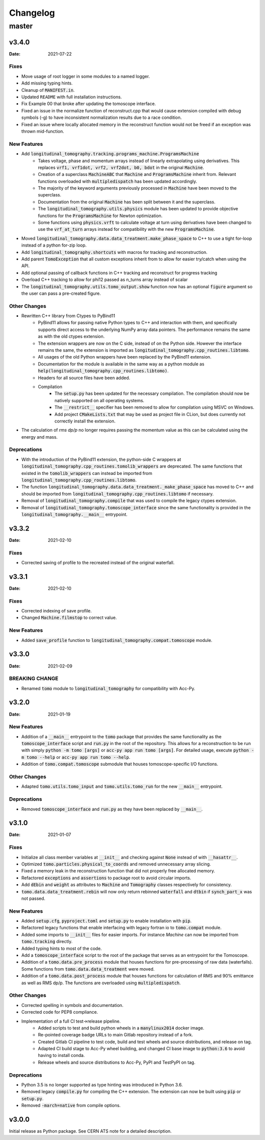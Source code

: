 *********
Changelog
*********

master
======

v3.4.0
------

:Date: 2021-07-22

-----
Fixes
-----

* Move usage of root logger in some modules to a named logger.
* Add missing typing hints.
* Cleanup of :code:`MANIFEST.in`.
* Updated ``README`` with full installation instructions.
* Fix Example 00 that broke after updating the tomoscope interface.
* Fixed an issue in the normalize function of reconstruct.cpp that would cause extension compiled with debug symbols (-g) to have inconsistent normalization results due to a race condition.
* Fixed an issue where locally allocated memory in the reconstruct function would not be freed if an exception was thrown mid-function.

------------
New Features
------------

* Add :code:`longitudinal_tomography.tracking.programs_machine.ProgramsMachine`
    * Takes voltage, phase and momentum arrays instead of linearly extrapolating using derivatives. This replaces :code:`vrf1, vrf1dot, vrf2, vrf2dot, b0, bdot` in the original :code:`Machine`.
    * Creation of a superclass :code:`MachineABC` that :code:`Machine` and :code:`ProgramsMachine` inherit from. Relevant functions overloaded with :code:`multipledispatch` has been updated accordingly.
    * The majority of the keyword arguments previously processed in :code:`Machine` have been moved to the superclass.
    * Documentation from the original :code:`Machine` has been split between it and the superclass.
    * The :code:`longitudinal_tomography.utils.physics` module has been updated to provide objective functions for the :code:`ProgramsMachine` for Newton optimization.
    * Some functions using :code:`physics.vrft` to calculate voltage at turn using derivatives have been changed to use the :code:`vrf_at_turn` arrays instead for compatibility with the new :code:`ProgramsMachine`.
* Moved :code:`longitudinal_tomography.data.data_treatment.make_phase_space` to C++ to use a tight for-loop instead of a python for-zip loop.
* Add :code:`longitudinal_tomography.shortcuts` with macros for tracking and reconstruction.
* Add parent :code:`TomoException` that all custom exceptions inherit from to allow for easier try/catch when using the API.
* Add optional passing of callback functions in C++ tracking and reconstruct for progress tracking
* Overload C++ tracking to allow for phi12 passed as n_turns array instead of scalar
* The :code:`longitudinal_tomography.utils.tomo_output.show` function now has an optional :code:`figure` argument so the user can pass a pre-created figure.

-------------
Other Changes
-------------

* Rewritten C++ library from Ctypes to PyBind11
    * PyBind11 allows for passing native Python types to C++ and interaction with them, and specifically supports direct access to the underlying NumPy array data pointers. The performance remains the same as with the old ctypes extension.
    * The extension wrappers are now on the C side, instead of on the Python side. However the interface remains the same, the extension is imported as :code:`longitudinal_tomography.cpp_routines.libtomo`.
    * All usages of the old Python wrappers have been replaced by the PyBind11 extension.
    * Documentation for the module is available in the same way as a python module as :code:`help(longitudinal_tomography.cpp_routines.libtomo)`.
    * Headers for all source files have been added.
    * Compilation
        * The :code:`setup.py` has been updated for the necessary compilation. The compilation should now be natively supported on all operating systems.
        * The :code:`__restrict__` specifier has been removed to allow for compilation using MSVC on Windows.
        * Add project :code:`CMakeLists.txt` that may be used as project file in CLion, but does currently not correctly install the extension.

* The calculation of `rms dp/p` no longer requires passing the momentum value as this can be calculated using the energy and mass.

------------
Deprecations
------------
* With the introduction of the PyBind11 extension, the python-side C wrappers at :code:`longitudinal_tomography.cpp_routines.tomolib_wrappers` are deprecated. The same functions that existed in the :code:`tomolib_wrappers` can instead be imported from :code:`longitudinal_tomography.cpp_routines.libtomo`.
* The function :code:`longitudinal_tomography.data.data_treatment._make_phase_space` has moved to C++ and should be imported from :code:`longitudinal_tomography.cpp_routines.libtomo` if necessary.
* Removal of :code:`longitudinal_tomography.compile` that was used to compile the legacy ctypes extension.
* Removal of :code:`longitudinal_tomography.tomoscope_interface` since the same functionality is provided in the :code:`longitudinal_tomography.__main__` entrypoint.

v3.3.2
------

:Date: 2021-02-10

-----
Fixes
-----

* Corrected saving of profile to the recreated instead of the original waterfall.

v3.3.1
------

:Date: 2021-02-10

-----
Fixes
-----

* Corrected indexing of save profile.
* Changed :code:`Machine.filmstop` to correct value.

------------
New Features
------------

* Added :code:`save_profile` function to :code:`longitudinal_tomography.compat.tomoscope` module.

v3.3.0
------

:Date: 2021-02-09

---------------
BREAKING CHANGE
---------------

* Renamed :code:`tomo` module to :code:`longitudinal_tomography` for compatibility with Acc-Py.

v3.2.0
------

:Date: 2021-01-19

------------
New Features
------------

* Addition of a :code:`__main__` entrypoint to the :code:`tomo` package that provides the same functionality as the :code:`tomoscope_interface` script and :code:`run.py` in the root of the repository. This allows for a reconstruction to be run with simply :code:`python -m tomo [args]` or :code:`acc-py app run tomo [args]`. For detailed usage, execute :code:`python -m tomo --help` or :code:`acc-py app run tomo --help`.
* Addition of :code:`tomo.compat.tomoscope` submodule that houses tomoscope-specific I/O functions.

-------------
Other Changes
-------------

* Adapted :code:`tomo.utils.tomo_input` and :code:`tomo.utils.tomo_run` for the new :code:`__main__` entrypoint.

------------
Deprecations
------------

* Removed :code:`tomoscope_interface` and :code:`run.py` as they have been replaced by :code:`__main__`.

v3.1.0
------

:Date: 2021-01-07

-----
Fixes
-----

* Initialize all class member variables at :code:`__init__` and checking against :code:`None` instead of with :code:`__hasattr__`.
* Optimized :code:`tomo.particles.physical_to_coords` and removed unnecessary array slicing.
* Fixed a memory leak in the reconstruction function that did not properly free allocated memory.
* Refactored :code:`exceptions` and :code:`assertions` to package root to avoid circular imports.
* Add :code:`dEbin` and :code:`weight` as attributes to :code:`Machine` and :code:`Tomography` classes respectively for consistency.
* :code:`tomo.data.data_treatment.rebin` will now only return rebinned :code:`waterfall` and :code:`dtbin` if :code:`synch_part_x` was not passed.

------------
New Features
------------

* Added :code:`setup.cfg`, :code:`pyproject.toml` and :code:`setup.py` to enable installation with :code:`pip`.
* Refactored legacy functions that enable interfacing with legacy fortran io to :code:`tomo.compat` module.
* Added some imports to :code:`__init__` files for easier imports. For instance `Machine` can now be imported from :code:`tomo.tracking` directly.
* Added typing hints to most of the code.
* Add a :code:`tomoscope_interface` script to the root of the package that serves as an entrypoint for the Tomoscope.
* Addition of a :code:`tomo.data.pre_process` module that houses functions for pre-processing of raw data (waterfalls). Some functions from :code:`tomo.data.data_treatment` were moved.
* Addition of a :code:`tomo.data.post_process` module that houses functions for calculation of RMS and 90% emittance as well as RMS dp/p. The functions are overloaded using :code:`multipledispatch`.

-------------
Other Changes
-------------

* Corrected spelling in symbols and documentation.
* Corrected code for PEP8 compliance.
* Implementation of a full CI test->release pipeline.
    * Added scripts to test and build python wheels in a :code:`manylinux2014` docker image.
    * Re-pointed coverage badge URLs to main Gitlab repository instead of a fork.
    * Created Gitlab CI pipeline to test code, build and test wheels and source distributions, and release on tag.
    * Adapted CI build stage to Acc-Py wheel building, and changed CI base image to :code:`python:3.6` to avoid having to install conda.
    * Release wheels and source distributions to Acc-Py, PyPI and TestPyPI on tag.

------------
Deprecations
------------

* Python 3.5 is no longer supported as type hinting was introduced in Python 3.6.
* Removed legacy :code:`compile.py` for compiling the C++ extension. The extension can now be built using :code:`pip` or :code:`setup.py`.
* Removed :code:`-march=native` from compile options.

v3.0.0
------

Initial release as Python package. See CERN ATS note for a detailed description.
